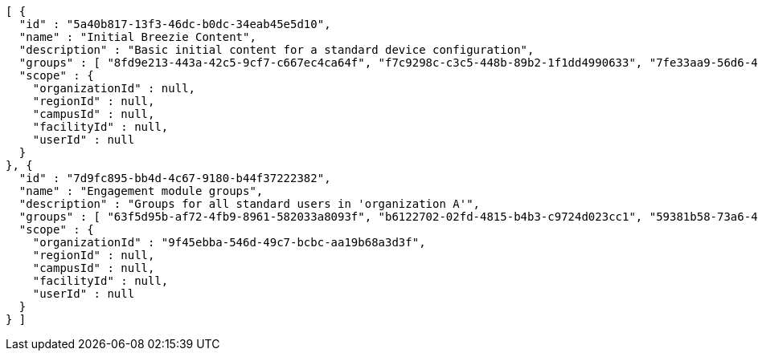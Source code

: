 [source,options="nowrap"]
----
[ {
  "id" : "5a40b817-13f3-46dc-b0dc-34eab45e5d10",
  "name" : "Initial Breezie Content",
  "description" : "Basic initial content for a standard device configuration",
  "groups" : [ "8fd9e213-443a-42c5-9cf7-c667ec4ca64f", "f7c9298c-c3c5-448b-89b2-1f1dd4990633", "7fe33aa9-56d6-45a8-b983-4ecc72d94d07" ],
  "scope" : {
    "organizationId" : null,
    "regionId" : null,
    "campusId" : null,
    "facilityId" : null,
    "userId" : null
  }
}, {
  "id" : "7d9fc895-bb4d-4c67-9180-b44f37222382",
  "name" : "Engagement module groups",
  "description" : "Groups for all standard users in 'organization A'",
  "groups" : [ "63f5d95b-af72-4fb9-8961-582033a8093f", "b6122702-02fd-4815-b4b3-c9724d023cc1", "59381b58-73a6-41d7-b936-83ed82de4d85" ],
  "scope" : {
    "organizationId" : "9f45ebba-546d-49c7-bcbc-aa19b68a3d3f",
    "regionId" : null,
    "campusId" : null,
    "facilityId" : null,
    "userId" : null
  }
} ]
----